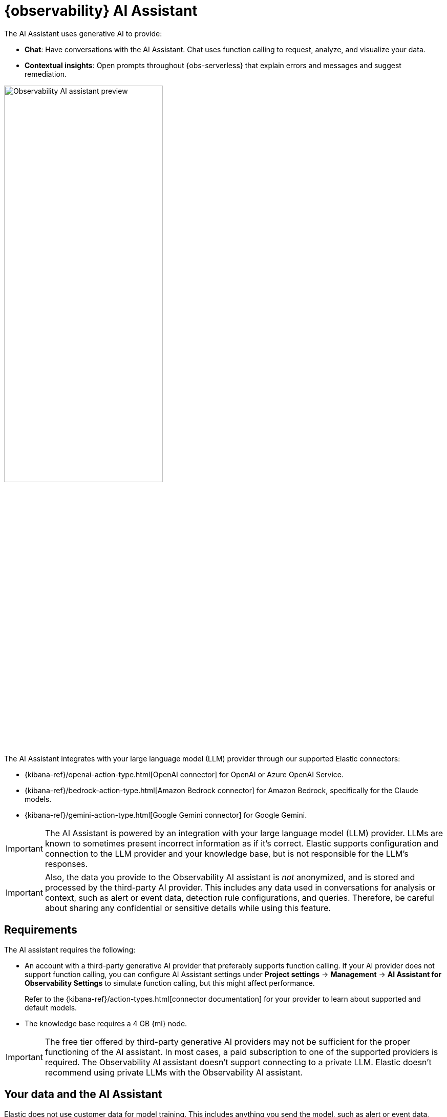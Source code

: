 [[observability-ai-assistant]]
= {observability} AI Assistant

// :keywords: serverless, observability, overview

The AI Assistant uses generative AI to provide:

* **Chat**: Have conversations with the AI Assistant. Chat uses function calling to request, analyze, and visualize your data.
* **Contextual insights**: Open prompts throughout {obs-serverless} that explain errors and messages and suggest remediation.

[role="screenshot"]
image::images/ai-assistant-overview.gif[Observability AI assistant preview, 60%]

The AI Assistant integrates with your large language model (LLM) provider through our supported Elastic connectors:

* {kibana-ref}/openai-action-type.html[OpenAI connector] for OpenAI or Azure OpenAI Service.
* {kibana-ref}/bedrock-action-type.html[Amazon Bedrock connector] for Amazon Bedrock, specifically for the Claude models.
* {kibana-ref}/gemini-action-type.html[Google Gemini connector] for Google Gemini.

[IMPORTANT]
====
The AI Assistant is powered by an integration with your large language model (LLM) provider.
LLMs are known to sometimes present incorrect information as if it's correct.
Elastic supports configuration and connection to the LLM provider and your knowledge base,
but is not responsible for the LLM's responses.
====

[IMPORTANT]
====
Also, the data you provide to the Observability AI assistant is _not_ anonymized, and is stored and processed by the third-party AI provider. This includes any data used in conversations for analysis or context, such as alert or event data, detection rule configurations, and queries. Therefore, be careful about sharing any confidential or sensitive details while using this feature.
====

[discrete]
[[observability-ai-assistant-requirements]]
== Requirements

The AI assistant requires the following:

* An account with a third-party generative AI provider that preferably supports function calling.
If your AI provider does not support function calling, you can configure AI Assistant settings under **Project settings** → **Management** → **AI Assistant for Observability Settings** to simulate function calling, but this might affect performance.
+
Refer to the {kibana-ref}/action-types.html[connector documentation] for your provider to learn about supported and default models.
* The knowledge base requires a 4 GB {ml} node.

[IMPORTANT]
====
The free tier offered by third-party generative AI providers may not be sufficient for the proper functioning of the AI assistant.
In most cases, a paid subscription to one of the supported providers is required.
The Observability AI assistant doesn't support connecting to a private LLM.
Elastic doesn't recommend using private LLMs with the Observability AI assistant.
====

[discrete]
[[observability-ai-assistant-your-data-and-the-ai-assistant]]
== Your data and the AI Assistant

Elastic does not use customer data for model training. This includes anything you send the model, such as alert or event data, detection rule configurations, queries, and prompts. However, any data you provide to the AI Assistant will be processed by the third-party provider you chose when setting up the OpenAI connector as part of the assistant setup.

Elastic does not control third-party tools, and assumes no responsibility or liability for their content, operation, or use, nor for any loss or damage that may arise from your using such tools. Please exercise caution when using AI tools with personal, sensitive, or confidential information. Any data you submit may be used by the provider for AI training or other purposes. There is no guarantee that the provider will keep any information you provide secure or confidential. You should familiarize yourself with the privacy practices and terms of use of any generative AI tools prior to use.

[discrete]
[[observability-ai-assistant-set-up-the-ai-assistant]]
== Set up the AI Assistant

To set up the AI Assistant:

. Create an authentication key with your AI provider to authenticate requests from the AI Assistant. You'll use this in the next step. Refer to your provider's documentation for information about creating authentication keys:
+
** https://platform.openai.com/docs/api-reference[OpenAI API keys]
** https://learn.microsoft.com/en-us/azure/cognitive-services/openai/reference[Azure OpenAI Service API keys]
** https://docs.aws.amazon.com/bedrock/latest/userguide/security-iam.html[Amazon Bedrock authentication keys and secrets]
** https://cloud.google.com/iam/docs/keys-list-get[Google Gemini service account keys]
. From **Project settings** → **Management** → **Connectors**, create a connector for your AI provider:
+
** {kibana-ref}/openai-action-type.html[OpenAI]
** {kibana-ref}/bedrock-action-type.html[Amazon Bedrock]
** {kibana-ref}/gemini-action-type.html[Google Gemini]
. Authenticate communication between {obs-serverless} and the AI provider by providing the following information:
+
.. In the **URL** field, enter the AI provider's API endpoint URL.
.. Under **Authentication**, enter the key or secret you created in the previous step.

[discrete]
[[observability-ai-assistant-add-data-to-the-ai-assistant-knowledge-base]]
== Add data to the AI Assistant knowledge base

[IMPORTANT]
====
**If you started using the AI Assistant in technical preview**,
any knowledge base articles you created using ELSER v1 will need to be reindexed or upgraded before they can be used.
Going forward, you must create knowledge base articles using ELSER v2.
You can either:

* Clear all old knowledge base articles manually and reindex them.
* Upgrade all knowledge base articles indexed with ELSER v1 to ELSER v2 using a https://github.com/elastic/elasticsearch-labs/blob/main/notebooks/model-upgrades/upgrading-index-to-use-elser.ipynb[Python script].
====

The AI Assistant uses {ml-docs}/ml-nlp-elser.html[ELSER], Elastic's semantic search engine, to recall data from its internal knowledge base index to create retrieval augmented generation (RAG) responses. Adding data such as Runbooks, GitHub issues, internal documentation, and Slack messages to the knowledge base gives the AI Assistant context to provide more specific assistance.

[NOTE]
====
Your AI provider may collect telemetry when using the AI Assistant. Contact your AI provider for information on how data is collected.
====

You can add information to the knowledge base by asking the AI Assistant to remember something while chatting (for example, "remember this for next time"). The assistant will create a summary of the information and add it to the knowledge base.

You can also add external data to the knowledge base either in the Project Settings UI or using the {es} Index API.

[discrete]
[[observability-ai-assistant-use-the-ui]]
=== Use the UI

To add external data to the knowledge base in the Project Settings UI:

. Go to **Project Settings**.
. In the _Other_ section, click **AI assistant for Observability settings**.
. Then select the **Elastic AI Assistant for Observability**.
. Switch to the **Knowledge base** tab.
. Click the **New entry** button, and choose either:
+
** **Single entry**: Write content for a single entry in the UI.
** **Bulk import**: Upload a newline delimited JSON (`ndjson`) file containing a list of entries to add to the knowledge base.
Each object should conform to the following format:
+
[source,json]
----
{
  "id": "a_unique_human_readable_id",
  "text": "Contents of item",
}
----

[discrete]
[[observability-ai-assistant-use-the-es-index-api]]
=== Use the {es} Index API

. Ingest external data (GitHub issues, Markdown files, Jira tickets, text files, etc.) into {es} using the {es} {ref}/docs-index_.html[Index API].
. Reindex your data into the AI Assistant's knowledge base index by completing the following query in **Developer Tools** → **Console**. Update the following fields before reindexing:
+
** `InternalDocsIndex`: Name of the index where your internal documents are stored.
** `text_field`: Name of the field containing your internal documents' text.
** `timestamp`: Name of the timestamp field in your internal documents.
** `public`: If `true`, the document is available to all users with access to your Observability project. If `false`, the document is restricted to the user indicated in the following `user.name` field.
** `user.name` (optional): If defined, restricts the internal document's availability to a specific user.
** You can add a query filter to index specific documents.

[source,console]
----
POST _reindex
{
    "source": {
        "index": "<InternalDocsIndex>",
        "_source": [
            "<text_field>",
            "<timestamp>",
            "namespace",
            "is_correction",
            "public",
            "confidence"
        ]
    },
    "dest": {
        "index": ".kibana-observability-ai-assistant-kb-000001",
        "pipeline": ".kibana-observability-ai-assistant-kb-ingest-pipeline"
    },
    "script": {
        "inline": "ctx._source.text = ctx._source.remove(\"<text_field>\");ctx._source.namespace=\"<space>\";ctx._source.is_correction=false;ctx._source.public=<public>;ctx._source.confidence=\"high\";ctx._source['@timestamp'] = ctx._source.remove(\"<timestamp>\");ctx._source['user.name'] = \"<user.name>\""
    }
}
----

[discrete]
[[observability-ai-assistant-interact-with-the-ai-assistant]]
== Interact with the AI Assistant

You can chat with the AI Assistant or interact with contextual insights located throughout {obs-serverless}.
See the following sections for more on interacting with the AI Assistant.

[TIP]
====
After every answer the LLM provides, let us know if the answer was helpful.
Your feedback helps us improve the AI Assistant!
====

[discrete]
[[observability-ai-assistant-chat-with-the-assistant]]
=== Chat with the assistant

Click the AI Assistant button (image:images/ai-assistant-button.png[AI Assistant icon]) in the upper-right corner where available to start the chat.

This opens the AI Assistant flyout, where you can ask the assistant questions about your instance:

[role="screenshot"]
image::images/ai-assistant-chat.png[Observability AI assistant chat, 60%]

[IMPORTANT]
====
Asking questions about your data requires function calling, which enables LLMs to reliably interact with third-party generative AI providers to perform searches or run advanced functions using customer data.

When the Observability AI Assistant performs searches in the cluster, the queries are run with the same level of permissions as the user.
====

[discrete]
[[observability-ai-assistant-suggest-functions]]
=== Suggest functions

beta::[]

The AI Assistant uses several functions to include relevant context in the chat conversation through text, data, and visual components. Both you and the AI Assistant can suggest functions. You can also edit the AI Assistant's function suggestions and inspect function responses. For example, you could use the `kibana` function to call a {kib} API on your behalf.

You can suggest the following functions:

|===
| Function | Description

| `alerts`
| Get alerts for {obs-serverless}.

| `elasticsearch`
| Call {es} APIs on your behalf.

| `kibana`
| Call {kib} APIs on your behalf.

| `summarize`
| Summarize parts of the conversation.

| `visualize_query`
| Visualize charts for ES|QL queries.
|===

Additional functions are available when your cluster has APM data:

|===
| Function | Description

| `get_apm_correlations`
| Get field values that are more prominent in the foreground set than the background set. This can be useful in determining which attributes (such as `error.message`, `service.node.name`, or `transaction.name`) are contributing to, for instance, a higher latency. Another option is a time-based comparison, where you compare before and after a change point.

| `get_apm_downstream_dependencies`
| Get the downstream dependencies (services or uninstrumented backends) for a service. Map the downstream dependency name to a service by returning both `span.destination.service.resource` and `service.name`. Use this to drill down further if needed.

| `get_apm_error_document`
| Get a sample error document based on the grouping name. This also includes the stacktrace of the error, which might hint to the cause.

| `get_apm_service_summary`
| Get a summary of a single service, including the language, service version, deployments, the environments, and the infrastructure that it is running in. For example, the number of pods and a list of their downstream dependencies. It also returns active alerts and anomalies.

| `get_apm_services_list`
| Get the list of monitored services, their health statuses, and alerts.

| `get_apm_timeseries`
| Display different APM metrics (such as throughput, failure rate, or latency) for any service or all services and any or all of their dependencies. Displayed both as a time series and as a single statistic. Additionally, the function  returns any changes, such as spikes, step and trend changes, or dips. You can also use it to compare data by requesting two different time ranges, or, for example, two different service versions.
|===

[discrete]
[[observability-ai-assistant-use-contextual-prompts]]
=== Use contextual prompts

AI Assistant contextual prompts throughout {obs-serverless} provide the following information:

* **Alerts**: Provides possible causes and remediation suggestions for log rate changes.
* **Application performance monitoring (APM)**: Explains APM errors and provides remediation suggestions.
* **Logs**: Explains log messages and generates search patterns to find similar issues.

// Not included in initial serverless launch

// - **Universal Profiling**: explains the most expensive libraries and functions in your fleet and provides optimization suggestions.

// - **Infrastructure Observability**: explains the processes running on a host.

For example, in the log details, you'll see prompts for **What's this message?** and **How do I find similar log messages?**:

[role="screenshot"]
image::images/ai-assistant-logs-prompts.png[Observability AI assistant example prompts for logs, 60%]

Clicking a prompt generates a message specific to that log entry.
You can continue a conversation from a contextual prompt by clicking **Start chat** to open the AI Assistant chat.

[role="screenshot"]
image::images/ai-assistant-logs.png[Observability AI assistant example, 60%]

[discrete]
[[observability-ai-assistant-add-the-ai-assistant-connector-to-alerting-workflows]]
=== Add the AI Assistant connector to alerting workflows

You can use the {kibana-ref}/obs-ai-assistant-action-type.html[Observability AI Assistant connector] to add AI-generated insights and custom actions to your alerting workflows.
To do this:

. <<observability-create-manage-rules,Create (or edit) an alerting rule>> and specify the conditions that must be met for the alert to fire.
. Under **Actions**, select the **Observability AI Assistant** connector type.
. In the **Connector** list, select the AI connector you created when you set up the assistant.
. In the **Message** field, specify the message to send to the assistant:

[role="screenshot"]
image::images/obs-ai-assistant-action-high-cpu.png[Add an Observability AI assistant action while creating a rule in the Observability UI]

You can ask the assistant to generate a report of the alert that fired,
recall any information or potential resolutions of past occurrences stored in the knowledge base,
provide troubleshooting guidance and resolution steps,
and also include other active alerts that may be related.
As a last step, you can ask the assistant to trigger an action,
such as sending the report (or any other message) to a Slack webhook.

.NOTE
[NOTE]
====
Currently you can only send messages to Slack, email, Jira, PagerDuty, or a webhook.
Additional actions will be added in the future.
====

When the alert fires, contextual details about the event—such as when the alert fired,
the service or host impacted, and the threshold breached—are sent to the AI Assistant,
along with the message provided during configuration.
The AI Assistant runs the tasks requested in the message and creates a conversation you can use to chat with the assistant:

[role="screenshot"]
image::images/obs-ai-assistant-output.png[AI Assistant conversation created in response to an alert]

[IMPORTANT]
====
Conversations created by the AI Assistant are public and accessible to every user with permissions to use the assistant.
====

It might take a minute or two for the AI Assistant to process the message and create the conversation.

Note that overly broad prompts may result in the request exceeding token limits.
For more information, refer to <<token-limits>>.
Also, attempting to analyze several alerts in a single connector execution may cause you to exceed the function call limit.
If this happens, modify the message specified in the connector configuration to avoid exceeding limits.

When asked to send a message to another connector, such as Slack,
the AI Assistant attempts to include a link to the generated conversation.

[role="screenshot"]
image::images/obs-ai-assistant-slack-message.png[Message sent by Slack by the AI Assistant includes a link to the conversation]

The Observability AI Assistant connector is called when the alert fires and when it recovers.

To learn more about alerting, actions, and connectors, refer to <<observability-alerting>>.

[discrete]
[[obs-ai-product-documentation]]
== Elastic documentation for the AI Assistant

It is possible to make the Elastic official documentation available to the AI Assistant, which significantly increases
its efficiency and accuracy in answering questions related to the Elastic stack and Elastic products.

Enabling that feature can be done from the *Settings* tab of the AI Assistant Settings page, using the "Install Elastic Documentation" action.

[discrete]
[[observability-ai-assistant-known-issues]]
== Known issues

[discrete]
[[token-limits]]
=== Token limits

Most LLMs have a set number of tokens they can manage in single a conversation.
When you reach the token limit, the LLM will throw an error, and Elastic will display a "Token limit reached" error.
The exact number of tokens that the LLM can support depends on the LLM provider and model you're using.
If you are using an OpenAI connector, you can monitor token usage in **OpenAI Token Usage** dashboard.
For more information, refer to the {kibana-ref}/openai-action-type.html#openai-connector-token-dashboard[OpenAI Connector documentation].
